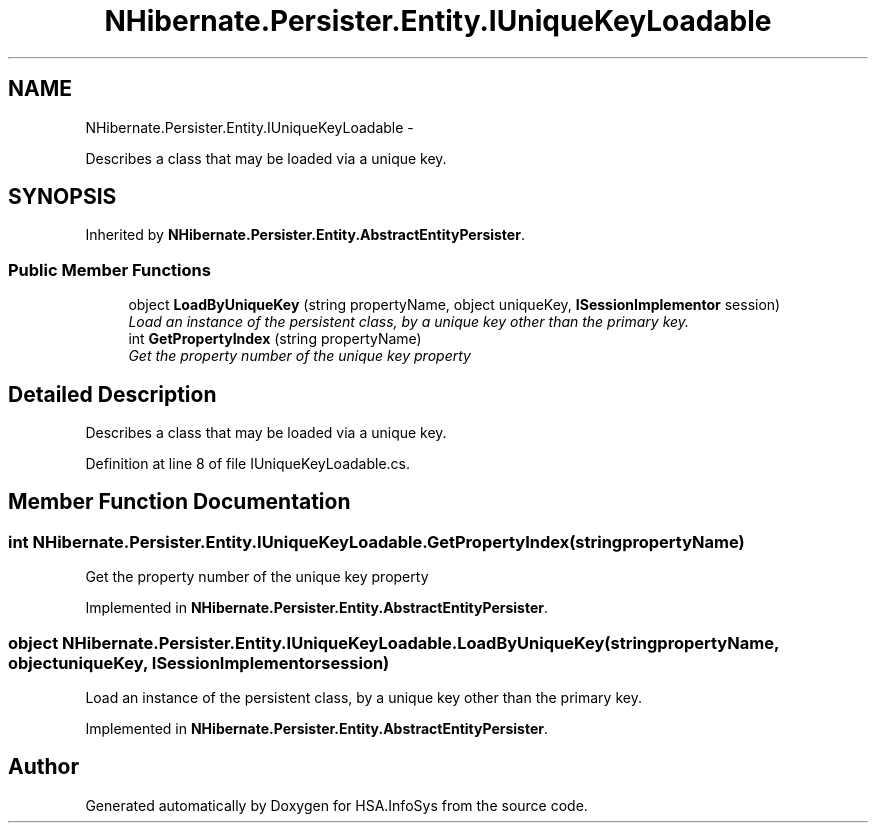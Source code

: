 .TH "NHibernate.Persister.Entity.IUniqueKeyLoadable" 3 "Fri Jul 5 2013" "Version 1.0" "HSA.InfoSys" \" -*- nroff -*-
.ad l
.nh
.SH NAME
NHibernate.Persister.Entity.IUniqueKeyLoadable \- 
.PP
Describes a class that may be loaded via a unique key\&.  

.SH SYNOPSIS
.br
.PP
.PP
Inherited by \fBNHibernate\&.Persister\&.Entity\&.AbstractEntityPersister\fP\&.
.SS "Public Member Functions"

.in +1c
.ti -1c
.RI "object \fBLoadByUniqueKey\fP (string propertyName, object uniqueKey, \fBISessionImplementor\fP session)"
.br
.RI "\fILoad an instance of the persistent class, by a unique key other than the primary key\&. \fP"
.ti -1c
.RI "int \fBGetPropertyIndex\fP (string propertyName)"
.br
.RI "\fIGet the property number of the unique key property \fP"
.in -1c
.SH "Detailed Description"
.PP 
Describes a class that may be loaded via a unique key\&. 


.PP
Definition at line 8 of file IUniqueKeyLoadable\&.cs\&.
.SH "Member Function Documentation"
.PP 
.SS "int NHibernate\&.Persister\&.Entity\&.IUniqueKeyLoadable\&.GetPropertyIndex (stringpropertyName)"

.PP
Get the property number of the unique key property 
.PP
Implemented in \fBNHibernate\&.Persister\&.Entity\&.AbstractEntityPersister\fP\&.
.SS "object NHibernate\&.Persister\&.Entity\&.IUniqueKeyLoadable\&.LoadByUniqueKey (stringpropertyName, objectuniqueKey, \fBISessionImplementor\fPsession)"

.PP
Load an instance of the persistent class, by a unique key other than the primary key\&. 
.PP
Implemented in \fBNHibernate\&.Persister\&.Entity\&.AbstractEntityPersister\fP\&.

.SH "Author"
.PP 
Generated automatically by Doxygen for HSA\&.InfoSys from the source code\&.
